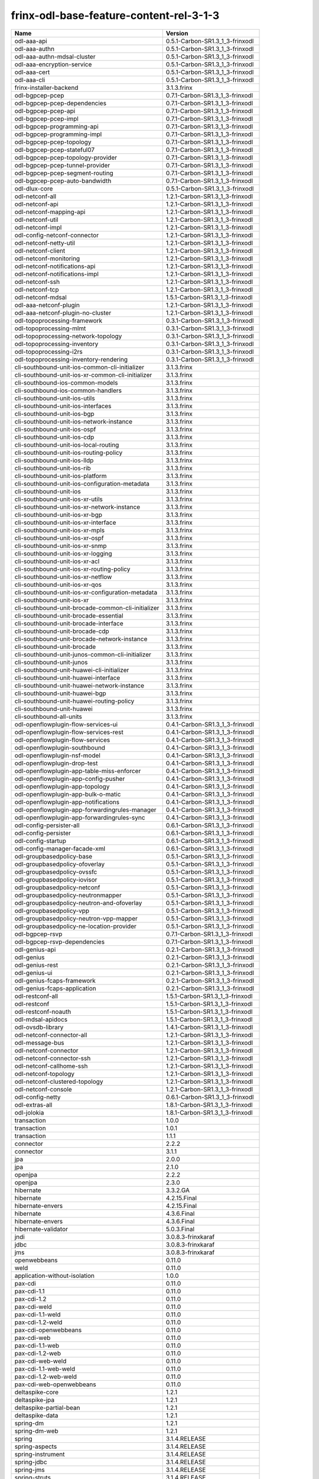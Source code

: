 
frinx-odl-base-feature-content-rel-3-1-3
----------------------------------------

.. list-table::
   :header-rows: 1

   * - Name
     - Version
   * - odl-aaa-api
     - 0.5.1-Carbon-SR1.3_1_3-frinxodl
   * - odl-aaa-authn
     - 0.5.1-Carbon-SR1.3_1_3-frinxodl
   * - odl-aaa-authn-mdsal-cluster
     - 0.5.1-Carbon-SR1.3_1_3-frinxodl
   * - odl-aaa-encryption-service
     - 0.5.1-Carbon-SR1.3_1_3-frinxodl
   * - odl-aaa-cert
     - 0.5.1-Carbon-SR1.3_1_3-frinxodl
   * - odl-aaa-cli
     - 0.5.1-Carbon-SR1.3_1_3-frinxodl
   * - frinx-installer-backend
     - 3.1.3.frinx
   * - odl-bgpcep-pcep
     - 0.7.1-Carbon-SR1.3_1_3-frinxodl
   * - odl-bgpcep-pcep-dependencies
     - 0.7.1-Carbon-SR1.3_1_3-frinxodl
   * - odl-bgpcep-pcep-api
     - 0.7.1-Carbon-SR1.3_1_3-frinxodl
   * - odl-bgpcep-pcep-impl
     - 0.7.1-Carbon-SR1.3_1_3-frinxodl
   * - odl-bgpcep-programming-api
     - 0.7.1-Carbon-SR1.3_1_3-frinxodl
   * - odl-bgpcep-programming-impl
     - 0.7.1-Carbon-SR1.3_1_3-frinxodl
   * - odl-bgpcep-pcep-topology
     - 0.7.1-Carbon-SR1.3_1_3-frinxodl
   * - odl-bgpcep-pcep-stateful07
     - 0.7.1-Carbon-SR1.3_1_3-frinxodl
   * - odl-bgpcep-pcep-topology-provider
     - 0.7.1-Carbon-SR1.3_1_3-frinxodl
   * - odl-bgpcep-pcep-tunnel-provider
     - 0.7.1-Carbon-SR1.3_1_3-frinxodl
   * - odl-bgpcep-pcep-segment-routing
     - 0.7.1-Carbon-SR1.3_1_3-frinxodl
   * - odl-bgpcep-pcep-auto-bandwidth
     - 0.7.1-Carbon-SR1.3_1_3-frinxodl
   * - odl-dlux-core
     - 0.5.1-Carbon-SR1.3_1_3-frinxodl
   * - odl-netconf-all
     - 1.2.1-Carbon-SR1.3_1_3-frinxodl
   * - odl-netconf-api
     - 1.2.1-Carbon-SR1.3_1_3-frinxodl
   * - odl-netconf-mapping-api
     - 1.2.1-Carbon-SR1.3_1_3-frinxodl
   * - odl-netconf-util
     - 1.2.1-Carbon-SR1.3_1_3-frinxodl
   * - odl-netconf-impl
     - 1.2.1-Carbon-SR1.3_1_3-frinxodl
   * - odl-config-netconf-connector
     - 1.2.1-Carbon-SR1.3_1_3-frinxodl
   * - odl-netconf-netty-util
     - 1.2.1-Carbon-SR1.3_1_3-frinxodl
   * - odl-netconf-client
     - 1.2.1-Carbon-SR1.3_1_3-frinxodl
   * - odl-netconf-monitoring
     - 1.2.1-Carbon-SR1.3_1_3-frinxodl
   * - odl-netconf-notifications-api
     - 1.2.1-Carbon-SR1.3_1_3-frinxodl
   * - odl-netconf-notifications-impl
     - 1.2.1-Carbon-SR1.3_1_3-frinxodl
   * - odl-netconf-ssh
     - 1.2.1-Carbon-SR1.3_1_3-frinxodl
   * - odl-netconf-tcp
     - 1.2.1-Carbon-SR1.3_1_3-frinxodl
   * - odl-netconf-mdsal
     - 1.5.1-Carbon-SR1.3_1_3-frinxodl
   * - odl-aaa-netconf-plugin
     - 1.2.1-Carbon-SR1.3_1_3-frinxodl
   * - odl-aaa-netconf-plugin-no-cluster
     - 1.2.1-Carbon-SR1.3_1_3-frinxodl
   * - odl-topoprocessing-framework
     - 0.3.1-Carbon-SR1.3_1_3-frinxodl
   * - odl-topoprocessing-mlmt
     - 0.3.1-Carbon-SR1.3_1_3-frinxodl
   * - odl-topoprocessing-network-topology
     - 0.3.1-Carbon-SR1.3_1_3-frinxodl
   * - odl-topoprocessing-inventory
     - 0.3.1-Carbon-SR1.3_1_3-frinxodl
   * - odl-topoprocessing-i2rs
     - 0.3.1-Carbon-SR1.3_1_3-frinxodl
   * - odl-topoprocessing-inventory-rendering
     - 0.3.1-Carbon-SR1.3_1_3-frinxodl
   * - cli-southbound-unit-ios-common-cli-initializer
     - 3.1.3.frinx
   * - cli-southbound-unit-ios-xr-common-cli-initializer
     - 3.1.3.frinx
   * - cli-southbound-ios-common-models
     - 3.1.3.frinx
   * - cli-southbound-ios-common-handlers
     - 3.1.3.frinx
   * - cli-southbound-unit-ios-utils
     - 3.1.3.frinx
   * - cli-southbound-unit-ios-interfaces
     - 3.1.3.frinx
   * - cli-southbound-unit-ios-bgp
     - 3.1.3.frinx
   * - cli-southbound-unit-ios-network-instance
     - 3.1.3.frinx
   * - cli-southbound-unit-ios-ospf
     - 3.1.3.frinx
   * - cli-southbound-unit-ios-cdp
     - 3.1.3.frinx
   * - cli-southbound-unit-ios-local-routing
     - 3.1.3.frinx
   * - cli-southbound-unit-ios-routing-policy
     - 3.1.3.frinx
   * - cli-southbound-unit-ios-lldp
     - 3.1.3.frinx
   * - cli-southbound-unit-ios-rib
     - 3.1.3.frinx
   * - cli-southbound-unit-ios-platform
     - 3.1.3.frinx
   * - cli-southbound-unit-ios-configuration-metadata
     - 3.1.3.frinx
   * - cli-southbound-unit-ios
     - 3.1.3.frinx
   * - cli-southbound-unit-ios-xr-utils
     - 3.1.3.frinx
   * - cli-southbound-unit-ios-xr-network-instance
     - 3.1.3.frinx
   * - cli-southbound-unit-ios-xr-bgp
     - 3.1.3.frinx
   * - cli-southbound-unit-ios-xr-interface
     - 3.1.3.frinx
   * - cli-southbound-unit-ios-xr-mpls
     - 3.1.3.frinx
   * - cli-southbound-unit-ios-xr-ospf
     - 3.1.3.frinx
   * - cli-southbound-unit-ios-xr-snmp
     - 3.1.3.frinx
   * - cli-southbound-unit-ios-xr-logging
     - 3.1.3.frinx
   * - cli-southbound-unit-ios-xr-acl
     - 3.1.3.frinx
   * - cli-southbound-unit-ios-xr-routing-policy
     - 3.1.3.frinx
   * - cli-southbound-unit-ios-xr-netflow
     - 3.1.3.frinx
   * - cli-southbound-unit-ios-xr-qos
     - 3.1.3.frinx
   * - cli-southbound-unit-ios-xr-configuration-metadata
     - 3.1.3.frinx
   * - cli-southbound-unit-ios-xr
     - 3.1.3.frinx
   * - cli-southbound-unit-brocade-common-cli-initializer
     - 3.1.3.frinx
   * - cli-southbound-unit-brocade-essential
     - 3.1.3.frinx
   * - cli-southbound-unit-brocade-interface
     - 3.1.3.frinx
   * - cli-southbound-unit-brocade-cdp
     - 3.1.3.frinx
   * - cli-southbound-unit-brocade-network-instance
     - 3.1.3.frinx
   * - cli-southbound-unit-brocade
     - 3.1.3.frinx
   * - cli-southbound-unit-junos-common-cli-initializer
     - 3.1.3.frinx
   * - cli-southbound-unit-junos
     - 3.1.3.frinx
   * - cli-southbound-unit-huawei-cli-initializer
     - 3.1.3.frinx
   * - cli-southbound-unit-huawei-interface
     - 3.1.3.frinx
   * - cli-southbound-unit-huawei-network-instance
     - 3.1.3.frinx
   * - cli-southbound-unit-huawei-bgp
     - 3.1.3.frinx
   * - cli-southbound-unit-huawei-routing-policy
     - 3.1.3.frinx
   * - cli-southbound-unit-huawei
     - 3.1.3.frinx
   * - cli-southbound-all-units
     - 3.1.3.frinx
   * - odl-openflowplugin-flow-services-ui
     - 0.4.1-Carbon-SR1.3_1_3-frinxodl
   * - odl-openflowplugin-flow-services-rest
     - 0.4.1-Carbon-SR1.3_1_3-frinxodl
   * - odl-openflowplugin-flow-services
     - 0.4.1-Carbon-SR1.3_1_3-frinxodl
   * - odl-openflowplugin-southbound
     - 0.4.1-Carbon-SR1.3_1_3-frinxodl
   * - odl-openflowplugin-nsf-model
     - 0.4.1-Carbon-SR1.3_1_3-frinxodl
   * - odl-openflowplugin-drop-test
     - 0.4.1-Carbon-SR1.3_1_3-frinxodl
   * - odl-openflowplugin-app-table-miss-enforcer
     - 0.4.1-Carbon-SR1.3_1_3-frinxodl
   * - odl-openflowplugin-app-config-pusher
     - 0.4.1-Carbon-SR1.3_1_3-frinxodl
   * - odl-openflowplugin-app-topology
     - 0.4.1-Carbon-SR1.3_1_3-frinxodl
   * - odl-openflowplugin-app-bulk-o-matic
     - 0.4.1-Carbon-SR1.3_1_3-frinxodl
   * - odl-openflowplugin-app-notifications
     - 0.4.1-Carbon-SR1.3_1_3-frinxodl
   * - odl-openflowplugin-app-forwardingrules-manager
     - 0.4.1-Carbon-SR1.3_1_3-frinxodl
   * - odl-openflowplugin-app-forwardingrules-sync
     - 0.4.1-Carbon-SR1.3_1_3-frinxodl
   * - odl-config-persister-all
     - 0.6.1-Carbon-SR1.3_1_3-frinxodl
   * - odl-config-persister
     - 0.6.1-Carbon-SR1.3_1_3-frinxodl
   * - odl-config-startup
     - 0.6.1-Carbon-SR1.3_1_3-frinxodl
   * - odl-config-manager-facade-xml
     - 0.6.1-Carbon-SR1.3_1_3-frinxodl
   * - odl-groupbasedpolicy-base
     - 0.5.1-Carbon-SR1.3_1_3-frinxodl
   * - odl-groupbasedpolicy-ofoverlay
     - 0.5.1-Carbon-SR1.3_1_3-frinxodl
   * - odl-groupbasedpolicy-ovssfc
     - 0.5.1-Carbon-SR1.3_1_3-frinxodl
   * - odl-groupbasedpolicy-iovisor
     - 0.5.1-Carbon-SR1.3_1_3-frinxodl
   * - odl-groupbasedpolicy-netconf
     - 0.5.1-Carbon-SR1.3_1_3-frinxodl
   * - odl-groupbasedpolicy-neutronmapper
     - 0.5.1-Carbon-SR1.3_1_3-frinxodl
   * - odl-groupbasedpolicy-neutron-and-ofoverlay
     - 0.5.1-Carbon-SR1.3_1_3-frinxodl
   * - odl-groupbasedpolicy-vpp
     - 0.5.1-Carbon-SR1.3_1_3-frinxodl
   * - odl-groupbasedpolicy-neutron-vpp-mapper
     - 0.5.1-Carbon-SR1.3_1_3-frinxodl
   * - odl-groupbasedpolicy-ne-location-provider
     - 0.5.1-Carbon-SR1.3_1_3-frinxodl
   * - odl-bgpcep-rsvp
     - 0.7.1-Carbon-SR1.3_1_3-frinxodl
   * - odl-bgpcep-rsvp-dependencies
     - 0.7.1-Carbon-SR1.3_1_3-frinxodl
   * - odl-genius-api
     - 0.2.1-Carbon-SR1.3_1_3-frinxodl
   * - odl-genius
     - 0.2.1-Carbon-SR1.3_1_3-frinxodl
   * - odl-genius-rest
     - 0.2.1-Carbon-SR1.3_1_3-frinxodl
   * - odl-genius-ui
     - 0.2.1-Carbon-SR1.3_1_3-frinxodl
   * - odl-genius-fcaps-framework
     - 0.2.1-Carbon-SR1.3_1_3-frinxodl
   * - odl-genius-fcaps-application
     - 0.2.1-Carbon-SR1.3_1_3-frinxodl
   * - odl-restconf-all
     - 1.5.1-Carbon-SR1.3_1_3-frinxodl
   * - odl-restconf
     - 1.5.1-Carbon-SR1.3_1_3-frinxodl
   * - odl-restconf-noauth
     - 1.5.1-Carbon-SR1.3_1_3-frinxodl
   * - odl-mdsal-apidocs
     - 1.5.1-Carbon-SR1.3_1_3-frinxodl
   * - odl-ovsdb-library
     - 1.4.1-Carbon-SR1.3_1_3-frinxodl
   * - odl-netconf-connector-all
     - 1.2.1-Carbon-SR1.3_1_3-frinxodl
   * - odl-message-bus
     - 1.2.1-Carbon-SR1.3_1_3-frinxodl
   * - odl-netconf-connector
     - 1.2.1-Carbon-SR1.3_1_3-frinxodl
   * - odl-netconf-connector-ssh
     - 1.2.1-Carbon-SR1.3_1_3-frinxodl
   * - odl-netconf-callhome-ssh
     - 1.2.1-Carbon-SR1.3_1_3-frinxodl
   * - odl-netconf-topology
     - 1.2.1-Carbon-SR1.3_1_3-frinxodl
   * - odl-netconf-clustered-topology
     - 1.2.1-Carbon-SR1.3_1_3-frinxodl
   * - odl-netconf-console
     - 1.2.1-Carbon-SR1.3_1_3-frinxodl
   * - odl-config-netty
     - 0.6.1-Carbon-SR1.3_1_3-frinxodl
   * - odl-extras-all
     - 1.8.1-Carbon-SR1.3_1_3-frinxodl
   * - odl-jolokia
     - 1.8.1-Carbon-SR1.3_1_3-frinxodl
   * - transaction
     - 1.0.0
   * - transaction
     - 1.0.1
   * - transaction
     - 1.1.1
   * - connector
     - 2.2.2
   * - connector
     - 3.1.1
   * - jpa
     - 2.0.0
   * - jpa
     - 2.1.0
   * - openjpa
     - 2.2.2
   * - openjpa
     - 2.3.0
   * - hibernate
     - 3.3.2.GA
   * - hibernate
     - 4.2.15.Final
   * - hibernate-envers
     - 4.2.15.Final
   * - hibernate
     - 4.3.6.Final
   * - hibernate-envers
     - 4.3.6.Final
   * - hibernate-validator
     - 5.0.3.Final
   * - jndi
     - 3.0.8.3-frinxkaraf
   * - jdbc
     - 3.0.8.3-frinxkaraf
   * - jms
     - 3.0.8.3-frinxkaraf
   * - openwebbeans
     - 0.11.0
   * - weld
     - 0.11.0
   * - application-without-isolation
     - 1.0.0
   * - pax-cdi
     - 0.11.0
   * - pax-cdi-1.1
     - 0.11.0
   * - pax-cdi-1.2
     - 0.11.0
   * - pax-cdi-weld
     - 0.11.0
   * - pax-cdi-1.1-weld
     - 0.11.0
   * - pax-cdi-1.2-weld
     - 0.11.0
   * - pax-cdi-openwebbeans
     - 0.11.0
   * - pax-cdi-web
     - 0.11.0
   * - pax-cdi-1.1-web
     - 0.11.0
   * - pax-cdi-1.2-web
     - 0.11.0
   * - pax-cdi-web-weld
     - 0.11.0
   * - pax-cdi-1.1-web-weld
     - 0.11.0
   * - pax-cdi-1.2-web-weld
     - 0.11.0
   * - pax-cdi-web-openwebbeans
     - 0.11.0
   * - deltaspike-core
     - 1.2.1
   * - deltaspike-jpa
     - 1.2.1
   * - deltaspike-partial-bean
     - 1.2.1
   * - deltaspike-data
     - 1.2.1
   * - spring-dm
     - 1.2.1
   * - spring-dm-web
     - 1.2.1
   * - spring
     - 3.1.4.RELEASE
   * - spring-aspects
     - 3.1.4.RELEASE
   * - spring-instrument
     - 3.1.4.RELEASE
   * - spring-jdbc
     - 3.1.4.RELEASE
   * - spring-jms
     - 3.1.4.RELEASE
   * - spring-struts
     - 3.1.4.RELEASE
   * - spring-test
     - 3.1.4.RELEASE
   * - spring-orm
     - 3.1.4.RELEASE
   * - spring-oxm
     - 3.1.4.RELEASE
   * - spring-tx
     - 3.1.4.RELEASE
   * - spring-web
     - 3.1.4.RELEASE
   * - spring-web-portlet
     - 3.1.4.RELEASE
   * - spring
     - 3.2.17.RELEASE_1
   * - spring-aspects
     - 3.2.17.RELEASE_1
   * - spring-instrument
     - 3.2.17.RELEASE_1
   * - spring-jdbc
     - 3.2.17.RELEASE_1
   * - spring-jms
     - 3.2.17.RELEASE_1
   * - spring-struts
     - 3.2.17.RELEASE_1
   * - spring-test
     - 3.2.17.RELEASE_1
   * - spring-orm
     - 3.2.17.RELEASE_1
   * - spring-oxm
     - 3.2.17.RELEASE_1
   * - spring-tx
     - 3.2.17.RELEASE_1
   * - spring-web
     - 3.2.17.RELEASE_1
   * - spring-web-portlet
     - 3.2.17.RELEASE_1
   * - spring
     - 4.0.7.RELEASE_1
   * - spring-aspects
     - 4.0.7.RELEASE_1
   * - spring-instrument
     - 4.0.7.RELEASE_1
   * - spring-jdbc
     - 4.0.7.RELEASE_1
   * - spring-jms
     - 4.0.7.RELEASE_1
   * - spring-test
     - 4.0.7.RELEASE_1
   * - spring-orm
     - 4.0.7.RELEASE_1
   * - spring-oxm
     - 4.0.7.RELEASE_1
   * - spring-tx
     - 4.0.7.RELEASE_1
   * - spring-web
     - 4.0.7.RELEASE_1
   * - spring-web-portlet
     - 4.0.7.RELEASE_1
   * - spring-websocket
     - 4.0.7.RELEASE_1
   * - spring
     - 4.1.7.RELEASE_1
   * - spring-aspects
     - 4.1.7.RELEASE_1
   * - spring-instrument
     - 4.1.7.RELEASE_1
   * - spring-jdbc
     - 4.1.7.RELEASE_1
   * - spring-jms
     - 4.1.7.RELEASE_1
   * - spring-test
     - 4.1.7.RELEASE_1
   * - spring-orm
     - 4.1.7.RELEASE_1
   * - spring-oxm
     - 4.1.7.RELEASE_1
   * - spring-tx
     - 4.1.7.RELEASE_1
   * - spring-web
     - 4.1.7.RELEASE_1
   * - spring-web-portlet
     - 4.1.7.RELEASE_1
   * - spring-websocket
     - 4.1.7.RELEASE_1
   * - spring
     - 4.2.4.RELEASE_1
   * - spring-aspects
     - 4.2.4.RELEASE_1
   * - spring-instrument
     - 4.2.4.RELEASE_1
   * - spring-jdbc
     - 4.2.4.RELEASE_1
   * - spring-jms
     - 4.2.4.RELEASE_1
   * - spring-test
     - 4.2.4.RELEASE_1
   * - spring-orm
     - 4.2.4.RELEASE_1
   * - spring-oxm
     - 4.2.4.RELEASE_1
   * - spring-tx
     - 4.2.4.RELEASE_1
   * - spring-web
     - 4.2.4.RELEASE_1
   * - spring-web-portlet
     - 4.2.4.RELEASE_1
   * - spring-websocket
     - 4.2.4.RELEASE_1
   * - spring-security
     - 3.1.4.RELEASE
   * - gemini-blueprint
     - 1.0.0.RELEASE
   * - odl-infrautils-all-with-samples
     - 1.1.1-Carbon-SR1.3_1_3-frinxodl
   * - odl-infrautils-all
     - 1.1.1-Carbon-SR1.3_1_3-frinxodl
   * - odl-infrautils-counters
     - 1.1.1-Carbon-SR1.3_1_3-frinxodl
   * - odl-infrautils-counters-sample
     - 1.1.1-Carbon-SR1.3_1_3-frinxodl
   * - odl-infrautils-jobcoordinator
     - 1.1.1-Carbon-SR1.3_1_3-frinxodl
   * - odl-infrautils-inject
     - 1.1.1-Carbon-SR1.3_1_3-frinxodl
   * - frinx-l2vpn-api
     - 3.1.3.frinx
   * - frinx-l2vpn
     - 3.1.3.frinx
   * - frinx-l2vpn-rest
     - 3.1.3.frinx
   * - frinx-l2vpn-iosxrv
     - 3.1.3.frinx
   * - frinx-l2vpn-testing
     - 3.1.3.frinx
   * - odl-ovsdb-southbound-api
     - 1.4.1-Carbon-SR1.3_1_3-frinxodl
   * - odl-ovsdb-southbound-impl
     - 1.4.1-Carbon-SR1.3_1_3-frinxodl
   * - odl-ovsdb-southbound-impl-rest
     - 1.4.1-Carbon-SR1.3_1_3-frinxodl
   * - odl-ovsdb-southbound-impl-ui
     - 1.4.1-Carbon-SR1.3_1_3-frinxodl
   * - odl-ovsdb-southbound-test
     - 1.4.1-Carbon-SR1.3_1_3-frinxodl
   * - odl-aaa-jradius
     - 0.5.1-Carbon-SR1.3_1_3-frinxodl
   * - odl-vbd
     - 1.1.1-Carbon-SR1.3_1_3-frinxodl
   * - odl-vbd-rest
     - 1.1.1-Carbon-SR1.3_1_3-frinxodl
   * - odl-vbd-ui
     - 1.1.1-Carbon-SR1.3_1_3-frinxodl
   * - odl-bgpcep-dependencies
     - 0.7.1-Carbon-SR1.3_1_3-frinxodl
   * - odl-bgpcep-data-change-counter
     - 0.7.1-Carbon-SR1.3_1_3-frinxodl
   * - odl-ovsdb-hwvtepsouthbound-api
     - 1.4.1-Carbon-SR1.3_1_3-frinxodl
   * - odl-ovsdb-hwvtepsouthbound
     - 1.4.1-Carbon-SR1.3_1_3-frinxodl
   * - odl-ovsdb-hwvtepsouthbound-rest
     - 1.4.1-Carbon-SR1.3_1_3-frinxodl
   * - odl-ovsdb-hwvtepsouthbound-ui
     - 1.4.1-Carbon-SR1.3_1_3-frinxodl
   * - odl-ovsdb-hwvtepsouthbound-test
     - 1.4.1-Carbon-SR1.3_1_3-frinxodl
   * - odl-aaa-shiro
     - 0.5.1-Carbon-SR1.3_1_3-frinxodl
   * - unified-topology-translate-registry-model
     - 3.1.3.frinx
   * - unified-topology-api
     - 3.1.3.frinx
   * - unified-topology-translate-registry-api
     - 3.1.3.frinx
   * - unified-topology-translate-registry
     - 3.1.3.frinx
   * - unified-topology
     - 3.1.3.frinx
   * - uniconfig-node-manager
     - 3.1.3.frinx
   * - framework-security
     - 3.0.8.3-frinxkaraf
   * - standard
     - 3.0.8.3-frinxkaraf
   * - aries-annotation
     - 3.0.8.3-frinxkaraf
   * - wrapper
     - 3.0.8.3-frinxkaraf
   * - service-wrapper
     - 3.0.8.3-frinxkaraf
   * - obr
     - 3.0.8.3-frinxkaraf
   * - config
     - 3.0.8.3-frinxkaraf
   * - region
     - 3.0.8.3-frinxkaraf
   * - package
     - 3.0.8.3-frinxkaraf
   * - http
     - 3.0.8.3-frinxkaraf
   * - http-whiteboard
     - 3.0.8.3-frinxkaraf
   * - war
     - 3.0.8.3-frinxkaraf
   * - jetty
     - 8.1.15.v20140411
   * - kar
     - 3.0.8.3-frinxkaraf
   * - webconsole
     - 3.0.8.3-frinxkaraf
   * - ssh
     - 3.0.8.3-frinxkaraf
   * - management
     - 3.0.8.3-frinxkaraf
   * - scheduler
     - 3.0.8.3-frinxkaraf
   * - eventadmin
     - 3.0.8.3-frinxkaraf
   * - jasypt-encryption
     - 3.0.8.3-frinxkaraf
   * - scr
     - 3.0.8.3-frinxkaraf
   * - blueprint-web
     - 3.0.8.3-frinxkaraf
   * - jolokia
     - 1.3.0
   * - odl-lispflowmapping-msmr
     - 1.5.1-Carbon-SR1.3_1_3-frinxodl
   * - odl-lispflowmapping-mappingservice
     - 1.5.1-Carbon-SR1.3_1_3-frinxodl
   * - odl-lispflowmapping-mappingservice-shell
     - 1.5.1-Carbon-SR1.3_1_3-frinxodl
   * - odl-lispflowmapping-inmemorydb
     - 1.5.1-Carbon-SR1.3_1_3-frinxodl
   * - odl-lispflowmapping-southbound
     - 1.5.1-Carbon-SR1.3_1_3-frinxodl
   * - odl-lispflowmapping-neutron
     - 1.5.1-Carbon-SR1.3_1_3-frinxodl
   * - odl-lispflowmapping-ui
     - 1.5.1-Carbon-SR1.3_1_3-frinxodl
   * - odl-lispflowmapping-models
     - 1.5.1-Carbon-SR1.3_1_3-frinxodl
   * - odl-daexim-all
     - 1.1.0-Carbon-SR1.3_1_3-frinxodl
   * - odl-daexim-depends
     - 1.1.0-Carbon-SR1.3_1_3-frinxodl
   * - odl-config-all
     - 0.6.1-Carbon-SR1.3_1_3-frinxodl
   * - odl-config-api
     - 0.6.1-Carbon-SR1.3_1_3-frinxodl
   * - odl-config-netty-config-api
     - 0.6.1-Carbon-SR1.3_1_3-frinxodl
   * - odl-config-core
     - 0.6.1-Carbon-SR1.3_1_3-frinxodl
   * - odl-config-manager
     - 0.6.1-Carbon-SR1.3_1_3-frinxodl
   * - odl-openflowplugin-nxm-extensions
     - 0.4.1-Carbon-SR1.3_1_3-frinxodl
   * - odl-openflowplugin-onf-extensions
     - 0.4.1-Carbon-SR1.3_1_3-frinxodl
   * - odl-bgpcep-bmp
     - 0.7.1-Carbon-SR1.3_1_3-frinxodl
   * - unified-topology-unit-base
     - 3.1.3.frinx
   * - unified-topology-unit-xr-6
     - 3.1.3.frinx
   * - unified-topology-all-units
     - 3.1.3.frinx
   * - unified-topology-unit-junos-17-3
     - 3.1.3.frinx
   * - odl-dluxapps-applications
     - 0.5.1-Carbon-SR1.3_1_3-frinxodl
   * - odl-dluxapps-nodes
     - 0.5.1-Carbon-SR1.3_1_3-frinxodl
   * - odl-dluxapps-topology
     - 0.5.1-Carbon-SR1.3_1_3-frinxodl
   * - odl-dluxapps-yangui
     - 0.5.1-Carbon-SR1.3_1_3-frinxodl
   * - odl-dluxapps-yangman
     - 0.5.1-Carbon-SR1.3_1_3-frinxodl
   * - odl-dluxapps-yangvisualizer
     - 0.5.1-Carbon-SR1.3_1_3-frinxodl
   * - odl-dluxapps-yangutils
     - 0.5.1-Carbon-SR1.3_1_3-frinxodl
   * - odl-mdsal-models
     - 0.10.1-Carbon-SR1.3_1_3-frinxodl
   * - pax-jetty
     - 8.1.19.v20160209
   * - pax-tomcat
     - 7.0.27.1
   * - pax-http
     - 3.2.9
   * - pax-http-whiteboard
     - 3.2.9
   * - pax-war
     - 3.2.9
   * - odl-openflowjava-all
     - 0.0.0
   * - odl-openflowjava-protocol
     - 0.9.1-Carbon-SR1.3_1_3-frinxodl
   * - odl-mdsal-all
     - 1.5.1-Carbon-SR1.3_1_3-frinxodl
   * - odl-mdsal-common
     - 1.5.1-Carbon-SR1.3_1_3-frinxodl
   * - odl-mdsal-broker-local
     - 1.5.1-Carbon-SR1.3_1_3-frinxodl
   * - odl-toaster
     - 1.5.1-Carbon-SR1.3_1_3-frinxodl
   * - odl-mdsal-xsql
     - 1.5.1-Carbon-SR1.3_1_3-frinxodl
   * - odl-mdsal-clustering-commons
     - 1.5.1-Carbon-SR1.3_1_3-frinxodl
   * - odl-mdsal-distributed-datastore
     - 1.5.1-Carbon-SR1.3_1_3-frinxodl
   * - odl-mdsal-remoterpc-connector
     - 1.5.1-Carbon-SR1.3_1_3-frinxodl
   * - odl-mdsal-broker
     - 1.5.1-Carbon-SR1.3_1_3-frinxodl
   * - odl-mdsal-clustering
     - 1.5.1-Carbon-SR1.3_1_3-frinxodl
   * - odl-clustering-test-app
     - 1.5.1-Carbon-SR1.3_1_3-frinxodl
   * - odl-message-bus-collector
     - 1.5.1-Carbon-SR1.3_1_3-frinxodl
   * - odl-bgpcep-bgp
     - 0.7.1-Carbon-SR1.3_1_3-frinxodl
   * - odl-bgpcep-config-files
     - 0.7.1-Carbon-SR1.3_1_3-frinxodl
   * - odl-bgpcep-bgp-openconfig
     - 0.7.1-Carbon-SR1.3_1_3-frinxodl
   * - odl-bgpcep-bgp-dependencies
     - 0.7.1-Carbon-SR1.3_1_3-frinxodl
   * - odl-bgpcep-bgp-inet
     - 0.7.1-Carbon-SR1.3_1_3-frinxodl
   * - odl-bgpcep-bgp-parser
     - 0.7.1-Carbon-SR1.3_1_3-frinxodl
   * - odl-bgpcep-bgp-rib-api
     - 0.7.1-Carbon-SR1.3_1_3-frinxodl
   * - odl-bgpcep-bgp-linkstate
     - 0.7.1-Carbon-SR1.3_1_3-frinxodl
   * - odl-bgpcep-bgp-flowspec
     - 0.7.1-Carbon-SR1.3_1_3-frinxodl
   * - odl-bgpcep-bgp-labeled-unicast
     - 0.7.1-Carbon-SR1.3_1_3-frinxodl
   * - odl-bgpcep-bgp-l3vpn
     - 0.7.1-Carbon-SR1.3_1_3-frinxodl
   * - odl-bgpcep-bgp-evpn
     - 0.7.1-Carbon-SR1.3_1_3-frinxodl
   * - odl-bgpcep-bgp-path-selection-mode
     - 0.7.1-Carbon-SR1.3_1_3-frinxodl
   * - odl-bgpcep-bgp-rib-impl
     - 0.7.1-Carbon-SR1.3_1_3-frinxodl
   * - odl-bgpcep-bgp-topology
     - 0.7.1-Carbon-SR1.3_1_3-frinxodl
   * - odl-bgpcep-bgp-benchmark
     - 0.7.1-Carbon-SR1.3_1_3-frinxodl
   * - odl-bgpcep-bgp-cli
     - 0.7.1-Carbon-SR1.3_1_3-frinxodl
   * - odl-bgpcep-bgp-config-loader
     - 0.7.1-Carbon-SR1.3_1_3-frinxodl
   * - odl-bgpcep-bgp-openconfig-state
     - 0.7.1-Carbon-SR1.3_1_3-frinxodl
   * - cli-southbound-io-api
     - 3.1.3.frinx
   * - cli-southbound-io
     - 3.1.3.frinx
   * - cli-southbound-translate-registry-model
     - 3.1.3.frinx
   * - cli-topology-api
     - 3.1.3.frinx
   * - cli-southbound-translate-registry-api
     - 3.1.3.frinx
   * - cli-southbound-translate-registry
     - 3.1.3.frinx
   * - cli-southbound-unit-generic
     - 3.1.3.frinx
   * - cli-topology
     - 3.1.3.frinx
   * - cli-southbound-plugin
     - 3.1.3.frinx
   * - odl-mdsal-binding
     - 2.2.1-Carbon-SR1.3_1_3-frinxodl
   * - odl-mdsal-binding2
     - 2.2.1-Carbon-SR1.3_1_3-frinxodl
   * - odl-mdsal-dom
     - 2.2.1-Carbon-SR1.3_1_3-frinxodl
   * - odl-mdsal-common
     - 2.2.1-Carbon-SR1.3_1_3-frinxodl
   * - odl-mdsal-dom-api
     - 2.2.1-Carbon-SR1.3_1_3-frinxodl
   * - odl-mdsal-dom-broker
     - 2.2.1-Carbon-SR1.3_1_3-frinxodl
   * - odl-mdsal-binding-base
     - 2.2.1-Carbon-SR1.3_1_3-frinxodl
   * - odl-mdsal-binding2-base
     - 2.2.1-Carbon-SR1.3_1_3-frinxodl
   * - odl-mdsal-binding-runtime
     - 2.2.1-Carbon-SR1.3_1_3-frinxodl
   * - odl-mdsal-binding2-runtime
     - 2.2.1-Carbon-SR1.3_1_3-frinxodl
   * - odl-mdsal-binding-api
     - 2.2.1-Carbon-SR1.3_1_3-frinxodl
   * - odl-mdsal-binding2-api
     - 2.2.1-Carbon-SR1.3_1_3-frinxodl
   * - odl-mdsal-binding-dom-adapter
     - 2.2.1-Carbon-SR1.3_1_3-frinxodl
   * - odl-mdsal-binding2-dom-adapter
     - 2.2.1-Carbon-SR1.3_1_3-frinxodl
   * - odl-mdsal-eos-common
     - 2.2.1-Carbon-SR1.3_1_3-frinxodl
   * - odl-mdsal-eos-dom
     - 2.2.1-Carbon-SR1.3_1_3-frinxodl
   * - odl-mdsal-eos-binding
     - 2.2.1-Carbon-SR1.3_1_3-frinxodl
   * - odl-mdsal-singleton-common
     - 2.2.1-Carbon-SR1.3_1_3-frinxodl
   * - odl-mdsal-singleton-dom
     - 2.2.1-Carbon-SR1.3_1_3-frinxodl
   * - frinx-l3vpn-api
     - 3.1.3.frinx
   * - frinx-l3vpn-impl
     - 3.1.3.frinx
   * - frinx-l3vpn-app
     - 3.1.3.frinx
   * - openconfig-types
     - 3.1.3.frinx
   * - uniconfig-model
     - 3.1.3.frinx
   * - openconfig-interfaces
     - 3.1.3.frinx
   * - openconfig-policy
     - 3.1.3.frinx
   * - openconfig-bgp
     - 3.1.3.frinx
   * - openconfig-ospf
     - 3.1.3.frinx
   * - openconfig-mpls
     - 3.1.3.frinx
   * - openconfig-network-instance
     - 3.1.3.frinx
   * - openconfig-platform
     - 3.1.3.frinx
   * - openconfig-lldp
     - 3.1.3.frinx
   * - openconfig-cdp
     - 3.1.3.frinx
   * - openconfig-acl
     - 3.1.3.frinx
   * - openconfig-lacp
     - 3.1.3.frinx
   * - openconfig-policy-forwarding
     - 3.1.3.frinx
   * - openconfig-snmp
     - 3.1.3.frinx
   * - openconfig-logging
     - 3.1.3.frinx
   * - openconfig-bfd
     - 3.1.3.frinx
   * - openconfig-netflow
     - 3.1.3.frinx
   * - openconfig-qos
     - 3.1.3.frinx
   * - openconfig-configuration-metadata
     - 3.1.3.frinx
   * - openconfig-models
     - 3.1.3.frinx
   * - odl-yangtools-yang-data
     - 1.1.1-Carbon-SR1.3_1_3-frinxodl
   * - odl-yangtools-common
     - 1.1.1-Carbon-SR1.3_1_3-frinxodl
   * - odl-yangtools-yang-parser
     - 1.1.1-Carbon-SR1.3_1_3-frinxodl
   * - odl-akka-scala
     - 2.11
   * - odl-akka-system
     - 2.4.18
   * - odl-akka-clustering
     - 2.4.18
   * - odl-akka-leveldb
     - 0.7
   * - odl-akka-persistence
     - 2.4.18
   * - odl-akka-all
     - 1.8.1-Carbon-SR1.3_1_3-frinxodl
   * - odl-akka-scala-2.11
     - 1.8.1-Carbon-SR1.3_1_3-frinxodl
   * - odl-akka-system-2.4
     - 1.8.1-Carbon-SR1.3_1_3-frinxodl
   * - odl-akka-clustering-2.4
     - 1.8.1-Carbon-SR1.3_1_3-frinxodl
   * - odl-akka-leveldb-0.7
     - 1.8.1-Carbon-SR1.3_1_3-frinxodl
   * - odl-akka-persistence-2.4
     - 1.8.1-Carbon-SR1.3_1_3-frinxodl
   * - features-akka
     - 1.8.1-Carbon-SR1.3_1_3-frinxodl
   * - odl-neutron-service
     - 0.8.1-Carbon-SR1.3_1_3-frinxodl
   * - odl-neutron-northbound-api
     - 0.8.1-Carbon-SR1.3_1_3-frinxodl
   * - odl-neutron-spi
     - 0.8.1-Carbon-SR1.3_1_3-frinxodl
   * - odl-neutron-transcriber
     - 0.8.1-Carbon-SR1.3_1_3-frinxodl
   * - odl-neutron-logger
     - 0.8.1-Carbon-SR1.3_1_3-frinxodl
   * - odl-neutron-hostconfig-ovs
     - 0.8.1-Carbon-SR1.3_1_3-frinxodl
   * - odl-neutron-hostconfig-vpp
     - 0.8.1-Carbon-SR1.3_1_3-frinxodl
   * - odl-protocol-framework
     - 0.9.1-Carbon-SR1.3_1_3-frinxodl
   * - odl-netty
     - 4.1.7.Final
   * - odl-guava
     - 18
   * - odl-guava
     - 19
   * - odl-lmax
     - 3.3.6
   * - odl-triemap
     - 0.2.23
   * - bouncycastle
     - 0.0.0
   * - odl-netty-4
     - 1.8.1-Carbon-SR1.3_1_3-frinxodl
   * - odl-guava-18
     - 1.8.1-Carbon-SR1.3_1_3-frinxodl
   * - odl-guava-21
     - 1.8.1-Carbon-SR1.3_1_3-frinxodl
   * - odl-lmax-3
     - 1.8.1-Carbon-SR1.3_1_3-frinxodl
   * - odl-triemap-0.2
     - 1.8.1-Carbon-SR1.3_1_3-frinxodl
   * - features-odlparent
     - 1.8.1-Carbon-SR1.3_1_3-frinxodl
   * - odl-sfc-model
     - 0.5.1-Carbon-SR1.3_1_3-frinxodl
   * - odl-sfc-provider
     - 0.5.1-Carbon-SR1.3_1_3-frinxodl
   * - odl-sfc-provider-rest
     - 0.5.1-Carbon-SR1.3_1_3-frinxodl
   * - odl-sfc-netconf
     - 0.5.1-Carbon-SR1.3_1_3-frinxodl
   * - odl-sfc-ios-xe-renderer
     - 0.5.1-Carbon-SR1.3_1_3-frinxodl
   * - odl-sfc-ovs
     - 0.5.1-Carbon-SR1.3_1_3-frinxodl
   * - odl-sfc-scf-openflow
     - 0.5.1-Carbon-SR1.3_1_3-frinxodl
   * - odl-sfc-scf-vpp
     - 0.5.1-Carbon-SR1.3_1_3-frinxodl
   * - odl-sfc-openflow-renderer
     - 0.5.1-Carbon-SR1.3_1_3-frinxodl
   * - odl-sfc-vpp-renderer
     - 0.5.1-Carbon-SR1.3_1_3-frinxodl
   * - odl-sfclisp
     - 0.5.1-Carbon-SR1.3_1_3-frinxodl
   * - odl-sfc-sb-rest
     - 0.5.1-Carbon-SR1.3_1_3-frinxodl
   * - odl-sfc-pot
     - 0.5.1-Carbon-SR1.3_1_3-frinxodl
   * - odl-sfc-pot-netconf-renderer
     - 0.5.1-Carbon-SR1.3_1_3-frinxodl
   * - odl-sfc-ui
     - 0.5.1-Carbon-SR1.3_1_3-frinxodl
   * - odl-sfc-test-consumer
     - 0.5.1-Carbon-SR1.3_1_3-frinxodl
   * - odl-sfc-vnfm-tacker
     - 0.5.1-Carbon-SR1.3_1_3-frinxodl
   * - odl-sfc-genius
     - 0.5.1-Carbon-SR1.3_1_3-frinxodl

